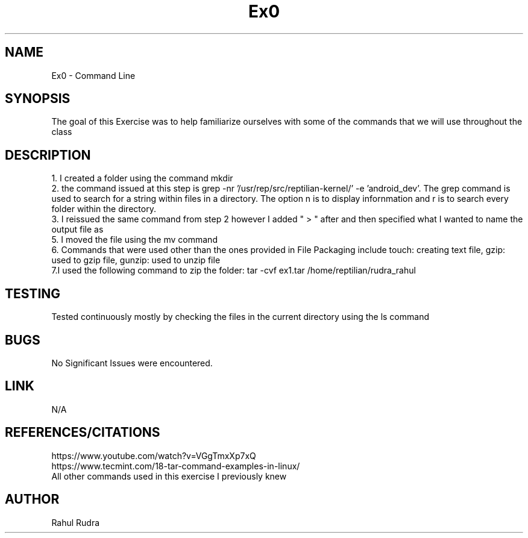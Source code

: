 .TH Ex0
.SH NAME
Ex0 \- Command Line
.SH SYNOPSIS
The goal of this Exercise was to help familiarize ourselves with some of the commands that we will 
use throughout the class
.SH DESCRIPTION
1. I created a folder using the command mkdir
.br .br
2. the command issued at this step is grep -nr '/usr/rep/src/reptilian-kernel/' -e 'android_dev'. The grep command is
used to search for a string within files in a directory. The option n is to display infornmation and r is to search 
every folder within the directory. 
.br .br
3. I reissued the same command from step 2 however I added " > " after and then specified what I wanted
to name the output file as
.br .br
5. I moved the file using the mv command
.br .br
6. Commands that were used other than the ones provided in File Packaging include touch: creating text file, gzip: 
used to gzip file, gunzip: used to unzip file
.br .br
7.I used the following command to zip the folder: tar -cvf ex1.tar /home/reptilian/rudra_rahul
.SH TESTING
Tested continuously mostly by checking the files in the current directory using the ls command
.SH BUGS
No Significant Issues were encountered. 
.SH LINK
N/A
.SH REFERENCES/CITATIONS
https://www.youtube.com/watch?v=VGgTmxXp7xQ
.br .br
https://www.tecmint.com/18-tar-command-examples-in-linux/
.br .br
All other commands used in this exercise I previously knew
.SH AUTHOR
Rahul Rudra

